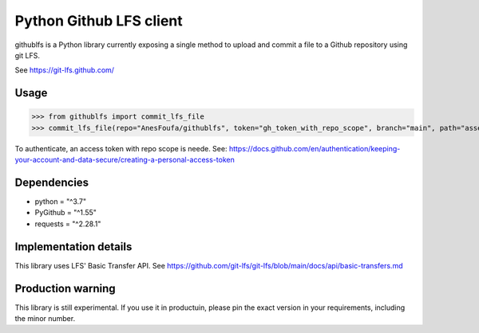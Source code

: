 Python Github LFS client
========================
githublfs is a Python library currently exposing a single method to upload and commit a file to a Github repository
using git LFS.

See https://git-lfs.github.com/

Usage
-----
>>> from githublfs import commit_lfs_file
>>> commit_lfs_file(repo="AnesFoufa/githublfs", token="gh_token_with_repo_scope", branch="main", path="assets/logo.jpg", content=b"binary file content", message="my commit message")

To authenticate, an access token with repo scope is neede. See: https://docs.github.com/en/authentication/keeping-your-account-and-data-secure/creating-a-personal-access-token

Dependencies
------------
* python = "^3.7"
* PyGithub = "^1.55"
* requests = "^2.28.1"

Implementation details
----------------------
This library uses LFS' Basic Transfer API. See https://github.com/git-lfs/git-lfs/blob/main/docs/api/basic-transfers.md

Production warning
------------------
This library is still experimental. If you use it in productuin, please pin the exact version in your requirements, including the minor number.